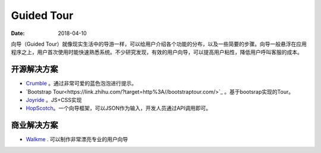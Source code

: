 Guided Tour
##############

:date: 2018-04-10 


向导（Guided Tour）就像现实生活中的导游一样，可以给用户介绍各个功能的分布，以及一些简要的步骤。向导一般悬浮在应用程序之上，用户首次使用时能快速熟悉系统。不少研究发现，有效的用户向导，可以提高用户粘性，降低用户呼叫客服的成本。


开源解决方案
===============

* `Crumble <https://link.zhihu.com/?target=http%3A//blog.tommoor.com/crumble/>`_ 。通过非常可爱的蓝色泡泡进行提示。
* `Bootstrap Tour<https://link.zhihu.com/?target=http%3A//bootstraptour.com/>`_ 。基于bootsrap实现的Tour。
* `Joyride <https://link.zhihu.com/?target=https%3A//zurb.com/playground/jquery-joyride-feature-tour-plugin>`_ 。JS+CSS实现
* `HopScotch <https://link.zhihu.com/?target=http%3A//linkedin.github.io/hopscotch/>`_。一个向导框架，可以JSON作为输入，开发人员通过API调用即可。


商业解决方案
=================

* `Walkme <https://link.zhihu.com/?target=https%3A//www.walkme.com/>`_ . 可以制作非常漂亮专业的用户向导